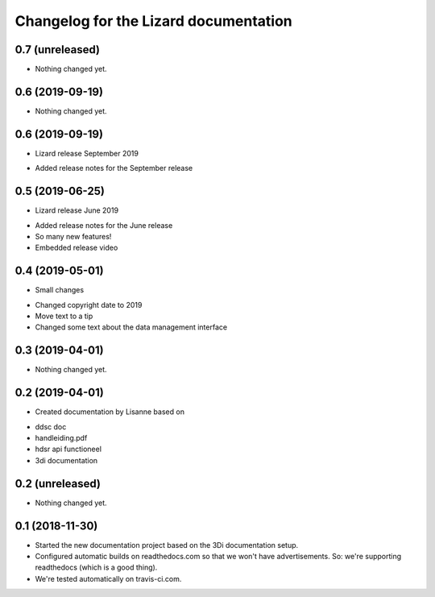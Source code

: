 Changelog for the Lizard documentation
======================================

0.7 (unreleased)
----------------

- Nothing changed yet.


0.6 (2019-09-19)
----------------

- Nothing changed yet.


0.6 (2019-09-19)
----------------

- Lizard release September 2019

* Added release notes for the September release

0.5 (2019-06-25)
----------------

- Lizard release June 2019

* Added release notes for the June release
* So many new features!
* Embedded release video

0.4 (2019-05-01)
----------------

- Small changes

* Changed copyright date to 2019
* Move text to a tip
* Changed some text about the data management interface


0.3 (2019-04-01)
----------------

- Nothing changed yet.


0.2 (2019-04-01)
----------------

- Created documentation by Lisanne based on

* ddsc doc
* handleiding.pdf
* hdsr api functioneel
* 3di documentation



0.2 (unreleased)
----------------

- Nothing changed yet.


0.1 (2018-11-30)
----------------

- Started the new documentation project based on the 3Di documentation setup.

- Configured automatic builds on readthedocs.com so that we won't have
  advertisements. So: we're supporting readthedocs (which is a good thing).

- We're tested automatically on travis-ci.com.
